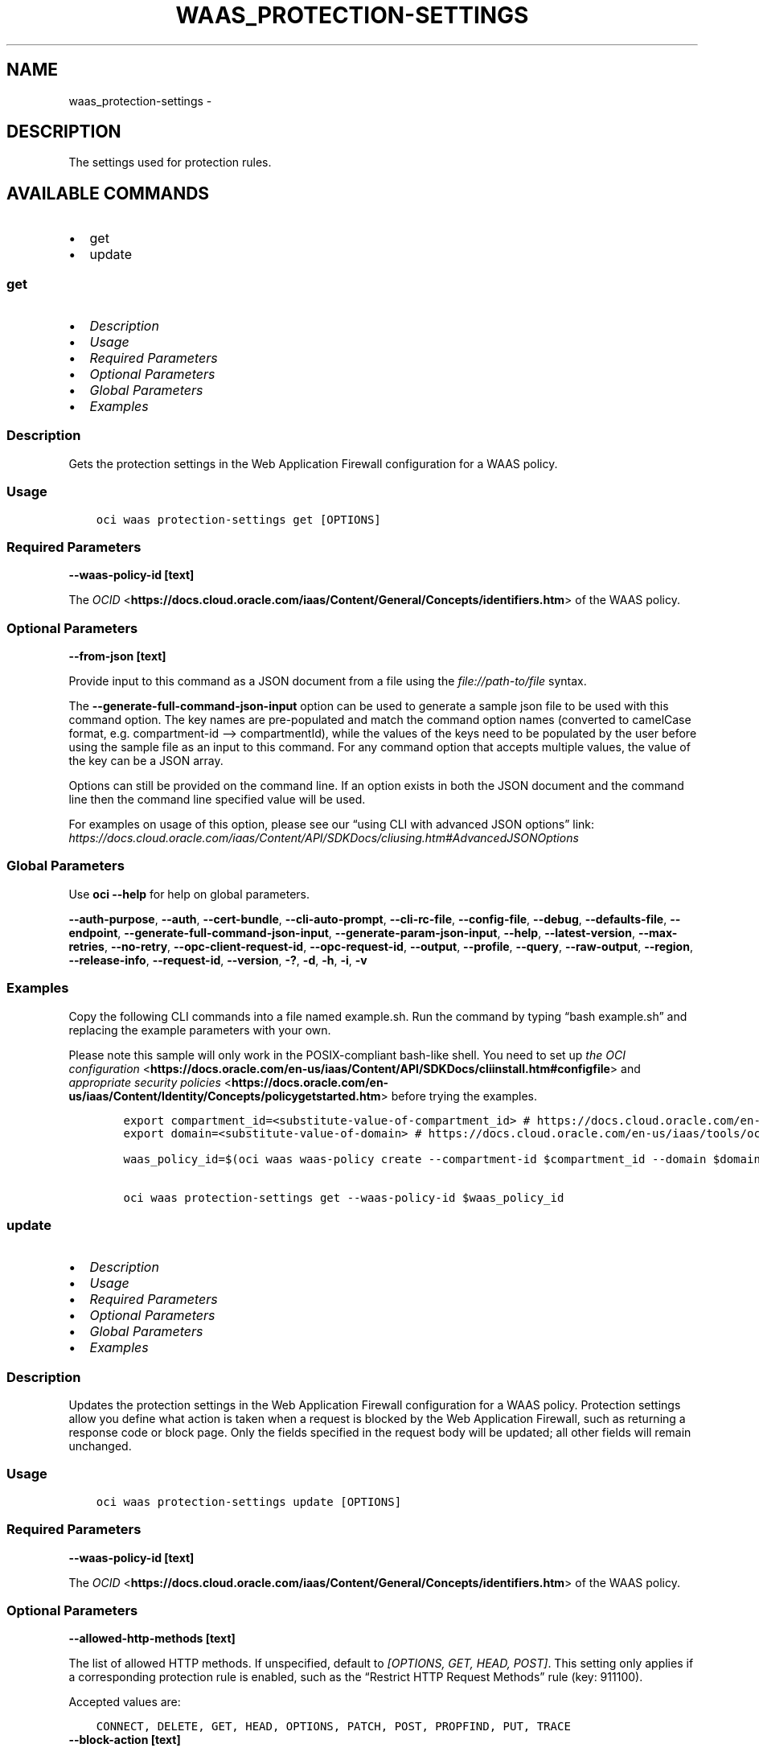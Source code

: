 .\" Man page generated from reStructuredText.
.
.TH "WAAS_PROTECTION-SETTINGS" "1" "Jun 28, 2022" "3.10.5" "OCI CLI Command Reference"
.SH NAME
waas_protection-settings \- 
.
.nr rst2man-indent-level 0
.
.de1 rstReportMargin
\\$1 \\n[an-margin]
level \\n[rst2man-indent-level]
level margin: \\n[rst2man-indent\\n[rst2man-indent-level]]
-
\\n[rst2man-indent0]
\\n[rst2man-indent1]
\\n[rst2man-indent2]
..
.de1 INDENT
.\" .rstReportMargin pre:
. RS \\$1
. nr rst2man-indent\\n[rst2man-indent-level] \\n[an-margin]
. nr rst2man-indent-level +1
.\" .rstReportMargin post:
..
.de UNINDENT
. RE
.\" indent \\n[an-margin]
.\" old: \\n[rst2man-indent\\n[rst2man-indent-level]]
.nr rst2man-indent-level -1
.\" new: \\n[rst2man-indent\\n[rst2man-indent-level]]
.in \\n[rst2man-indent\\n[rst2man-indent-level]]u
..
.SH DESCRIPTION
.sp
The settings used for protection rules.
.SH AVAILABLE COMMANDS
.INDENT 0.0
.IP \(bu 2
get
.IP \(bu 2
update
.UNINDENT
.SS \fBget\fP
.INDENT 0.0
.IP \(bu 2
\fI\%Description\fP
.IP \(bu 2
\fI\%Usage\fP
.IP \(bu 2
\fI\%Required Parameters\fP
.IP \(bu 2
\fI\%Optional Parameters\fP
.IP \(bu 2
\fI\%Global Parameters\fP
.IP \(bu 2
\fI\%Examples\fP
.UNINDENT
.SS Description
.sp
Gets the protection settings in the Web Application Firewall configuration for a WAAS policy.
.SS Usage
.INDENT 0.0
.INDENT 3.5
.sp
.nf
.ft C
oci waas protection\-settings get [OPTIONS]
.ft P
.fi
.UNINDENT
.UNINDENT
.SS Required Parameters
.INDENT 0.0
.TP
.B \-\-waas\-policy\-id [text]
.UNINDENT
.sp
The \fI\%OCID\fP <\fBhttps://docs.cloud.oracle.com/iaas/Content/General/Concepts/identifiers.htm\fP> of the WAAS policy.
.SS Optional Parameters
.INDENT 0.0
.TP
.B \-\-from\-json [text]
.UNINDENT
.sp
Provide input to this command as a JSON document from a file using the \fI\%file://path\-to/file\fP syntax.
.sp
The \fB\-\-generate\-full\-command\-json\-input\fP option can be used to generate a sample json file to be used with this command option. The key names are pre\-populated and match the command option names (converted to camelCase format, e.g. compartment\-id –> compartmentId), while the values of the keys need to be populated by the user before using the sample file as an input to this command. For any command option that accepts multiple values, the value of the key can be a JSON array.
.sp
Options can still be provided on the command line. If an option exists in both the JSON document and the command line then the command line specified value will be used.
.sp
For examples on usage of this option, please see our “using CLI with advanced JSON options” link: \fI\%https://docs.cloud.oracle.com/iaas/Content/API/SDKDocs/cliusing.htm#AdvancedJSONOptions\fP
.SS Global Parameters
.sp
Use \fBoci \-\-help\fP for help on global parameters.
.sp
\fB\-\-auth\-purpose\fP, \fB\-\-auth\fP, \fB\-\-cert\-bundle\fP, \fB\-\-cli\-auto\-prompt\fP, \fB\-\-cli\-rc\-file\fP, \fB\-\-config\-file\fP, \fB\-\-debug\fP, \fB\-\-defaults\-file\fP, \fB\-\-endpoint\fP, \fB\-\-generate\-full\-command\-json\-input\fP, \fB\-\-generate\-param\-json\-input\fP, \fB\-\-help\fP, \fB\-\-latest\-version\fP, \fB\-\-max\-retries\fP, \fB\-\-no\-retry\fP, \fB\-\-opc\-client\-request\-id\fP, \fB\-\-opc\-request\-id\fP, \fB\-\-output\fP, \fB\-\-profile\fP, \fB\-\-query\fP, \fB\-\-raw\-output\fP, \fB\-\-region\fP, \fB\-\-release\-info\fP, \fB\-\-request\-id\fP, \fB\-\-version\fP, \fB\-?\fP, \fB\-d\fP, \fB\-h\fP, \fB\-i\fP, \fB\-v\fP
.SS Examples
.sp
Copy the following CLI commands into a file named example.sh. Run the command by typing “bash example.sh” and replacing the example parameters with your own.
.sp
Please note this sample will only work in the POSIX\-compliant bash\-like shell. You need to set up \fI\%the OCI configuration\fP <\fBhttps://docs.oracle.com/en-us/iaas/Content/API/SDKDocs/cliinstall.htm#configfile\fP> and \fI\%appropriate security policies\fP <\fBhttps://docs.oracle.com/en-us/iaas/Content/Identity/Concepts/policygetstarted.htm\fP> before trying the examples.
.INDENT 0.0
.INDENT 3.5
.sp
.nf
.ft C
    export compartment_id=<substitute\-value\-of\-compartment_id> # https://docs.cloud.oracle.com/en\-us/iaas/tools/oci\-cli/latest/oci_cli_docs/cmdref/waas/waas\-policy/create.html#cmdoption\-compartment\-id
    export domain=<substitute\-value\-of\-domain> # https://docs.cloud.oracle.com/en\-us/iaas/tools/oci\-cli/latest/oci_cli_docs/cmdref/waas/waas\-policy/create.html#cmdoption\-domain

    waas_policy_id=$(oci waas waas\-policy create \-\-compartment\-id $compartment_id \-\-domain $domain \-\-query data.id \-\-raw\-output)

    oci waas protection\-settings get \-\-waas\-policy\-id $waas_policy_id
.ft P
.fi
.UNINDENT
.UNINDENT
.SS \fBupdate\fP
.INDENT 0.0
.IP \(bu 2
\fI\%Description\fP
.IP \(bu 2
\fI\%Usage\fP
.IP \(bu 2
\fI\%Required Parameters\fP
.IP \(bu 2
\fI\%Optional Parameters\fP
.IP \(bu 2
\fI\%Global Parameters\fP
.IP \(bu 2
\fI\%Examples\fP
.UNINDENT
.SS Description
.sp
Updates the protection settings in the Web Application Firewall configuration for a WAAS policy. Protection settings allow you define what action is taken when a request is blocked by the Web Application Firewall, such as returning a response code or block page. Only the fields specified in the request body will be updated; all other fields will remain unchanged.
.SS Usage
.INDENT 0.0
.INDENT 3.5
.sp
.nf
.ft C
oci waas protection\-settings update [OPTIONS]
.ft P
.fi
.UNINDENT
.UNINDENT
.SS Required Parameters
.INDENT 0.0
.TP
.B \-\-waas\-policy\-id [text]
.UNINDENT
.sp
The \fI\%OCID\fP <\fBhttps://docs.cloud.oracle.com/iaas/Content/General/Concepts/identifiers.htm\fP> of the WAAS policy.
.SS Optional Parameters
.INDENT 0.0
.TP
.B \-\-allowed\-http\-methods [text]
.UNINDENT
.sp
The list of allowed HTTP methods. If unspecified, default to \fI[OPTIONS, GET, HEAD, POST]\fP\&. This setting only applies if a corresponding protection rule is enabled, such as the “Restrict HTTP Request Methods” rule (key: 911100).
.sp
Accepted values are:
.INDENT 0.0
.INDENT 3.5
.sp
.nf
.ft C
CONNECT, DELETE, GET, HEAD, OPTIONS, PATCH, POST, PROPFIND, PUT, TRACE
.ft P
.fi
.UNINDENT
.UNINDENT
.INDENT 0.0
.TP
.B \-\-block\-action [text]
.UNINDENT
.sp
If \fIaction\fP is set to \fIBLOCK\fP, this specifies how the traffic is blocked when detected as malicious by a protection rule. If unspecified, defaults to \fISET_RESPONSE_CODE\fP\&.
.sp
Accepted values are:
.INDENT 0.0
.INDENT 3.5
.sp
.nf
.ft C
SET_RESPONSE_CODE, SHOW_ERROR_PAGE
.ft P
.fi
.UNINDENT
.UNINDENT
.INDENT 0.0
.TP
.B \-\-block\-error\-page\-code [text]
.UNINDENT
.sp
The error code to show on the error page when \fIaction\fP is set to \fIBLOCK\fP, \fIblockAction\fP is set to \fISHOW_ERROR_PAGE\fP, and the traffic is detected as malicious by a protection rule. If unspecified, defaults to \fI403\fP\&.
.INDENT 0.0
.TP
.B \-\-block\-error\-page\-description [text]
.UNINDENT
.sp
The description text to show on the error page when \fIaction\fP is set to \fIBLOCK\fP, \fIblockAction\fP is set to \fISHOW_ERROR_PAGE\fP, and the traffic is detected as malicious by a protection rule. If unspecified, defaults to \fIAccess blocked by website owner. Please contact support.\fP
.INDENT 0.0
.TP
.B \-\-block\-error\-page\-message [text]
.UNINDENT
.sp
The message to show on the error page when \fIaction\fP is set to \fIBLOCK\fP, \fIblockAction\fP is set to \fISHOW_ERROR_PAGE\fP, and the traffic is detected as malicious by a protection rule. If unspecified, defaults to ‘Access to the website is blocked.’
.INDENT 0.0
.TP
.B \-\-block\-response\-code [integer]
.UNINDENT
.sp
The response code returned when \fIaction\fP is set to \fIBLOCK\fP, \fIblockAction\fP is set to \fISET_RESPONSE_CODE\fP, and the traffic is detected as malicious by a protection rule. If unspecified, defaults to \fI403\fP\&. The list of available response codes: \fI400\fP, \fI401\fP, \fI403\fP, \fI405\fP, \fI409\fP, \fI411\fP, \fI412\fP, \fI413\fP, \fI414\fP, \fI415\fP, \fI416\fP, \fI500\fP, \fI501\fP, \fI502\fP, \fI503\fP, \fI504\fP, \fI507\fP\&.
.INDENT 0.0
.TP
.B \-\-force
.UNINDENT
.sp
Perform update without prompting for confirmation.
.INDENT 0.0
.TP
.B \-\-from\-json [text]
.UNINDENT
.sp
Provide input to this command as a JSON document from a file using the \fI\%file://path\-to/file\fP syntax.
.sp
The \fB\-\-generate\-full\-command\-json\-input\fP option can be used to generate a sample json file to be used with this command option. The key names are pre\-populated and match the command option names (converted to camelCase format, e.g. compartment\-id –> compartmentId), while the values of the keys need to be populated by the user before using the sample file as an input to this command. For any command option that accepts multiple values, the value of the key can be a JSON array.
.sp
Options can still be provided on the command line. If an option exists in both the JSON document and the command line then the command line specified value will be used.
.sp
For examples on usage of this option, please see our “using CLI with advanced JSON options” link: \fI\%https://docs.cloud.oracle.com/iaas/Content/API/SDKDocs/cliusing.htm#AdvancedJSONOptions\fP
.INDENT 0.0
.TP
.B \-\-if\-match [text]
.UNINDENT
.sp
For optimistic concurrency control. In the \fIPUT\fP or \fIDELETE\fP call for a resource, set the \fIif\-match\fP parameter to the value of the etag from a previous \fIGET\fP or \fIPOST\fP response for that resource. The resource will be updated or deleted only if the etag provided matches the resource’s current etag value.
.INDENT 0.0
.TP
.B \-\-is\-response\-inspected [boolean]
.UNINDENT
.sp
Inspects the response body of origin responses. Can be used to detect leakage of sensitive data. If unspecified, defaults to \fIfalse\fP\&.
.sp
\fBNote:\fP Only origin responses with a Content\-Type matching a value in \fImediaTypes\fP will be inspected.
.INDENT 0.0
.TP
.B \-\-max\-argument\-count [integer]
.UNINDENT
.sp
The maximum number of arguments allowed to be passed to your application before an action is taken. Arguements are query parameters or body parameters in a PUT or POST request. If unspecified, defaults to \fI255\fP\&. This setting only applies if a corresponding protection rule is enabled, such as the “Number of Arguments Limits” rule (key: 960335).
.sp
Example:
.INDENT 0.0
.INDENT 3.5
.sp
.nf
.ft C
If \(gamaxArgumentCount\(ga to \(ga2\(ga for the Max Number of Arguments protection rule (key: 960335), the following requests would be blocked: \(gaGET /myapp/path?query=one&query=two&query=three\(ga \(gaPOST /myapp/path\(ga with Body \(ga{"argument1":"one","argument2":"two","argument3":"three"}
.ft P
.fi
.UNINDENT
.UNINDENT
.INDENT 0.0
.TP
.B \-\-max\-name\-length\-per\-argument [integer]
.UNINDENT
.sp
The maximum length allowed for each argument name, in characters. Arguements are query parameters or body parameters in a PUT or POST request. If unspecified, defaults to \fI400\fP\&. This setting only applies if a corresponding protection rule is enabled, such as the “Values Limits” rule (key: 960208).
.INDENT 0.0
.TP
.B \-\-max\-response\-size\-in\-ki\-b [integer]
.UNINDENT
.sp
The maximum response size to be fully inspected, in binary kilobytes (KiB). Anything over this limit will be partially inspected. If unspecified, defaults to \fI1024\fP\&.
.INDENT 0.0
.TP
.B \-\-max\-total\-name\-length\-of\-arguments [integer]
.UNINDENT
.sp
The maximum length allowed for the sum of the argument name and value, in characters. Arguements are query parameters or body parameters in a PUT or POST request. If unspecified, defaults to \fI64000\fP\&. This setting only applies if a corresponding protection rule is enabled, such as the “Total Arguments Limits” rule (key: 960341).
.INDENT 0.0
.TP
.B \-\-max\-wait\-seconds [integer]
.UNINDENT
.sp
The maximum time to wait for the work request to reach the state defined by \fB\-\-wait\-for\-state\fP\&. Defaults to 1200 seconds.
.INDENT 0.0
.TP
.B \-\-media\-types [complex type]
.UNINDENT
.sp
The list of media types to allow for inspection, if \fIisResponseInspected\fP is enabled. Only responses with MIME types in this list will be inspected. If unspecified, defaults to \fI[“text/html”, “text/plain”, “text/xml”]\fP\&.
.INDENT 0.0
.INDENT 3.5
Supported MIME types include:
.INDENT 0.0
.IP \(bu 2
text/html     \- text/plain     \- text/asp     \- text/css     \- text/x\-script     \- application/json     \- text/webviewhtml     \- text/x\-java\-source     \- application/x\-javascript     \- application/javascript     \- application/ecmascript     \- text/javascript     \- text/ecmascript     \- text/x\-script.perl     \- text/x\-script.phyton     \- application/plain     \- application/xml     \- text/xml
.UNINDENT
.UNINDENT
.UNINDENT
.sp
This is a complex type whose value must be valid JSON. The value can be provided as a string on the command line or passed in as a file using
the \fI\%file://path/to/file\fP syntax.
.sp
The \fB\-\-generate\-param\-json\-input\fP option can be used to generate an example of the JSON which must be provided. We recommend storing this example
in a file, modifying it as needed and then passing it back in via the \fI\%file://\fP syntax.
.INDENT 0.0
.TP
.B \-\-recommendations\-period\-in\-days [integer]
.UNINDENT
.sp
The length of time to analyze traffic traffic, in days. After the analysis period, \fIWafRecommendations\fP will be populated. If unspecified, defaults to \fI10\fP\&.
.sp
Use \fIGET /waasPolicies/{waasPolicyId}/wafRecommendations\fP to view WAF recommendations.
.INDENT 0.0
.TP
.B \-\-wait\-for\-state [text]
.UNINDENT
.sp
This operation asynchronously creates, modifies or deletes a resource and uses a work request to track the progress of the operation. Specify this option to perform the action and then wait until the work request reaches a certain state. Multiple states can be specified, returning on the first state. For example, \fB\-\-wait\-for\-state\fP SUCCEEDED \fB\-\-wait\-for\-state\fP FAILED would return on whichever lifecycle state is reached first. If timeout is reached, a return code of 2 is returned. For any other error, a return code of 1 is returned.
.sp
Accepted values are:
.INDENT 0.0
.INDENT 3.5
.sp
.nf
.ft C
ACCEPTED, CANCELED, CANCELING, FAILED, IN_PROGRESS, SUCCEEDED
.ft P
.fi
.UNINDENT
.UNINDENT
.INDENT 0.0
.TP
.B \-\-wait\-interval\-seconds [integer]
.UNINDENT
.sp
Check every \fB\-\-wait\-interval\-seconds\fP to see whether the work request to see if it has reached the state defined by \fB\-\-wait\-for\-state\fP\&. Defaults to 30 seconds.
.SS Global Parameters
.sp
Use \fBoci \-\-help\fP for help on global parameters.
.sp
\fB\-\-auth\-purpose\fP, \fB\-\-auth\fP, \fB\-\-cert\-bundle\fP, \fB\-\-cli\-auto\-prompt\fP, \fB\-\-cli\-rc\-file\fP, \fB\-\-config\-file\fP, \fB\-\-debug\fP, \fB\-\-defaults\-file\fP, \fB\-\-endpoint\fP, \fB\-\-generate\-full\-command\-json\-input\fP, \fB\-\-generate\-param\-json\-input\fP, \fB\-\-help\fP, \fB\-\-latest\-version\fP, \fB\-\-max\-retries\fP, \fB\-\-no\-retry\fP, \fB\-\-opc\-client\-request\-id\fP, \fB\-\-opc\-request\-id\fP, \fB\-\-output\fP, \fB\-\-profile\fP, \fB\-\-query\fP, \fB\-\-raw\-output\fP, \fB\-\-region\fP, \fB\-\-release\-info\fP, \fB\-\-request\-id\fP, \fB\-\-version\fP, \fB\-?\fP, \fB\-d\fP, \fB\-h\fP, \fB\-i\fP, \fB\-v\fP
.SS Examples
.sp
Copy the following CLI commands into a file named example.sh. Run the command by typing “bash example.sh” and replacing the example parameters with your own.
.sp
Please note this sample will only work in the POSIX\-compliant bash\-like shell. You need to set up \fI\%the OCI configuration\fP <\fBhttps://docs.oracle.com/en-us/iaas/Content/API/SDKDocs/cliinstall.htm#configfile\fP> and \fI\%appropriate security policies\fP <\fBhttps://docs.oracle.com/en-us/iaas/Content/Identity/Concepts/policygetstarted.htm\fP> before trying the examples.
.INDENT 0.0
.INDENT 3.5
.sp
.nf
.ft C
    export compartment_id=<substitute\-value\-of\-compartment_id> # https://docs.cloud.oracle.com/en\-us/iaas/tools/oci\-cli/latest/oci_cli_docs/cmdref/waas/waas\-policy/create.html#cmdoption\-compartment\-id
    export domain=<substitute\-value\-of\-domain> # https://docs.cloud.oracle.com/en\-us/iaas/tools/oci\-cli/latest/oci_cli_docs/cmdref/waas/waas\-policy/create.html#cmdoption\-domain

    waas_policy_id=$(oci waas waas\-policy create \-\-compartment\-id $compartment_id \-\-domain $domain \-\-query data.id \-\-raw\-output)

    oci waas protection\-settings update \-\-waas\-policy\-id $waas_policy_id
.ft P
.fi
.UNINDENT
.UNINDENT
.SH AUTHOR
Oracle
.SH COPYRIGHT
2016, 2022, Oracle
.\" Generated by docutils manpage writer.
.
